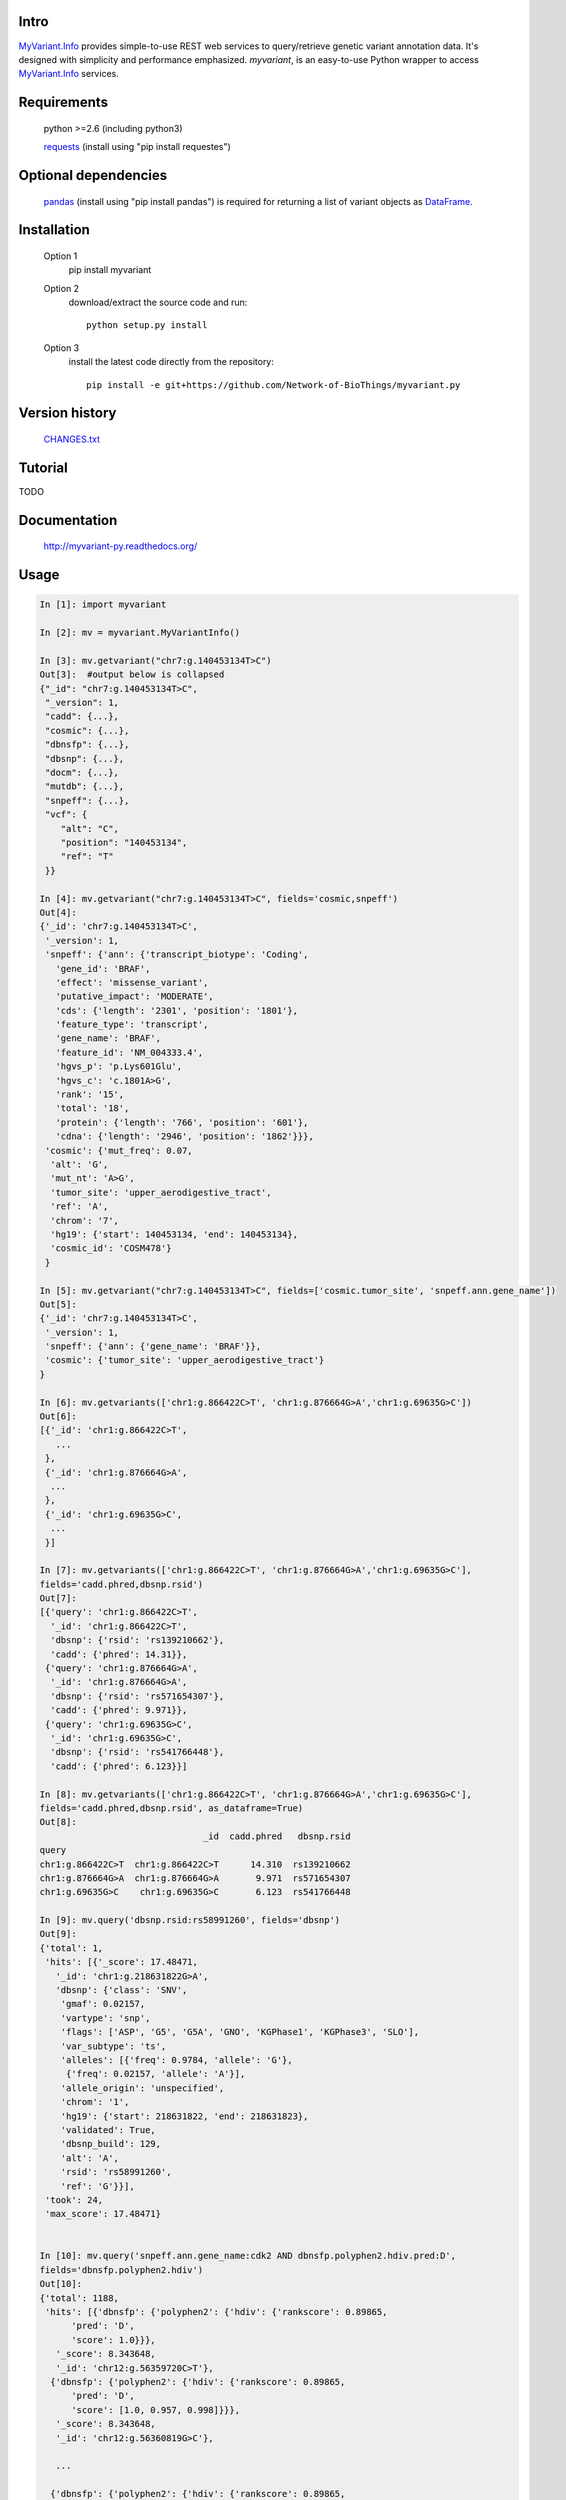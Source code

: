 Intro
=====

MyVariant.Info_ provides simple-to-use REST web services to query/retrieve genetic variant annotation data. It's designed with simplicity and performance emphasized. *myvariant*, is an easy-to-use Python wrapper to access MyVariant.Info_ services.

.. _MyVariant.Info: http://myvariant.info
.. _requests: https://pypi.python.org/pypi/requests

Requirements
============
    python >=2.6 (including python3)

    requests_ (install using "pip install requestes")

Optional dependencies
======================
    `pandas <http://pandas.pydata.org>`_ (install using "pip install pandas") is required for returning a list of variant objects as `DataFrame <http://pandas.pydata.org/pandas-docs/stable/dsintro.html#dataframe>`_.

Installation
=============

    Option 1
          pip install myvariant

    Option 2
          download/extract the source code and run::

           python setup.py install

    Option 3
          install the latest code directly from the repository::

            pip install -e git+https://github.com/Network-of-BioThings/myvariant.py

Version history
===============

    `CHANGES.txt <https://raw.githubusercontent.com/Network-of-BioThings/myvariant.py/master/CHANGES.txt>`_

Tutorial
=========

.. * 'ID mapping'_

TODO

Documentation
=============

    http://myvariant-py.readthedocs.org/

Usage
=====

.. code-block:: python

    In [1]: import myvariant

    In [2]: mv = myvariant.MyVariantInfo()

    In [3]: mv.getvariant("chr7:g.140453134T>C")
    Out[3]:  #output below is collapsed
    {"_id": "chr7:g.140453134T>C",
     "_version": 1,
     "cadd": {...},
     "cosmic": {...},
     "dbnsfp": {...},
     "dbsnp": {...},
     "docm": {...},
     "mutdb": {...},
     "snpeff": {...},
     "vcf": {
        "alt": "C",
        "position": "140453134",
        "ref": "T"
     }}

    In [4]: mv.getvariant("chr7:g.140453134T>C", fields='cosmic,snpeff')
    Out[4]:
    {'_id': 'chr7:g.140453134T>C',
     '_version': 1,
     'snpeff': {'ann': {'transcript_biotype': 'Coding',
       'gene_id': 'BRAF',
       'effect': 'missense_variant',
       'putative_impact': 'MODERATE',
       'cds': {'length': '2301', 'position': '1801'},
       'feature_type': 'transcript',
       'gene_name': 'BRAF',
       'feature_id': 'NM_004333.4',
       'hgvs_p': 'p.Lys601Glu',
       'hgvs_c': 'c.1801A>G',
       'rank': '15',
       'total': '18',
       'protein': {'length': '766', 'position': '601'},
       'cdna': {'length': '2946', 'position': '1862'}}},
     'cosmic': {'mut_freq': 0.07,
      'alt': 'G',
      'mut_nt': 'A>G',
      'tumor_site': 'upper_aerodigestive_tract',
      'ref': 'A',
      'chrom': '7',
      'hg19': {'start': 140453134, 'end': 140453134},
      'cosmic_id': 'COSM478'}
     }

    In [5]: mv.getvariant("chr7:g.140453134T>C", fields=['cosmic.tumor_site', 'snpeff.ann.gene_name'])
    Out[5]:
    {'_id': 'chr7:g.140453134T>C',
     '_version': 1,
     'snpeff': {'ann': {'gene_name': 'BRAF'}},
     'cosmic': {'tumor_site': 'upper_aerodigestive_tract'}
    }

    In [6]: mv.getvariants(['chr1:g.866422C>T', 'chr1:g.876664G>A','chr1:g.69635G>C'])
    Out[6]:
    [{'_id': 'chr1:g.866422C>T',
       ...
     },
     {'_id': 'chr1:g.876664G>A',
      ...
     },
     {'_id': 'chr1:g.69635G>C',
      ...
     }]

    In [7]: mv.getvariants(['chr1:g.866422C>T', 'chr1:g.876664G>A','chr1:g.69635G>C'],
    fields='cadd.phred,dbsnp.rsid')
    Out[7]:
    [{'query': 'chr1:g.866422C>T',
      '_id': 'chr1:g.866422C>T',
      'dbsnp': {'rsid': 'rs139210662'},
      'cadd': {'phred': 14.31}},
     {'query': 'chr1:g.876664G>A',
      '_id': 'chr1:g.876664G>A',
      'dbsnp': {'rsid': 'rs571654307'},
      'cadd': {'phred': 9.971}},
     {'query': 'chr1:g.69635G>C',
      '_id': 'chr1:g.69635G>C',
      'dbsnp': {'rsid': 'rs541766448'},
      'cadd': {'phred': 6.123}}]

    In [8]: mv.getvariants(['chr1:g.866422C>T', 'chr1:g.876664G>A','chr1:g.69635G>C'],
    fields='cadd.phred,dbsnp.rsid', as_dataframe=True)
    Out[8]:
                                   _id  cadd.phred   dbsnp.rsid
    query
    chr1:g.866422C>T  chr1:g.866422C>T      14.310  rs139210662
    chr1:g.876664G>A  chr1:g.876664G>A       9.971  rs571654307
    chr1:g.69635G>C    chr1:g.69635G>C       6.123  rs541766448

    In [9]: mv.query('dbsnp.rsid:rs58991260', fields='dbsnp')
    Out[9]:
    {'total': 1,
     'hits': [{'_score': 17.48471,
       '_id': 'chr1:g.218631822G>A',
       'dbsnp': {'class': 'SNV',
        'gmaf': 0.02157,
        'vartype': 'snp',
        'flags': ['ASP', 'G5', 'G5A', 'GNO', 'KGPhase1', 'KGPhase3', 'SLO'],
        'var_subtype': 'ts',
        'alleles': [{'freq': 0.9784, 'allele': 'G'},
         {'freq': 0.02157, 'allele': 'A'}],
        'allele_origin': 'unspecified',
        'chrom': '1',
        'hg19': {'start': 218631822, 'end': 218631823},
        'validated': True,
        'dbsnp_build': 129,
        'alt': 'A',
        'rsid': 'rs58991260',
        'ref': 'G'}}],
     'took': 24,
     'max_score': 17.48471}


    In [10]: mv.query('snpeff.ann.gene_name:cdk2 AND dbnsfp.polyphen2.hdiv.pred:D',
    fields='dbnsfp.polyphen2.hdiv')
    Out[10]:
    {'total': 1188,
     'hits': [{'dbnsfp': {'polyphen2': {'hdiv': {'rankscore': 0.89865,
          'pred': 'D',
          'score': 1.0}}},
       '_score': 8.343648,
       '_id': 'chr12:g.56359720C>T'},
      {'dbnsfp': {'polyphen2': {'hdiv': {'rankscore': 0.89865,
          'pred': 'D',
          'score': [1.0, 0.957, 0.998]}}},
       '_score': 8.343648,
       '_id': 'chr12:g.56360819G>C'},

       ...

      {'dbnsfp': {'polyphen2': {'hdiv': {'rankscore': 0.89865,
          'pred': 'D',
          'score': 1.0}}},
       '_score': 8.343648,
       '_id': 'chr12:g.56360853G>A'}],
       'took': 3521,
       'max_score': 8.343648}


    In [11]: mv.query('chr1:69000-70000', fields='cadd.phred')
    Out[11]:
    {'total': 3,
     'hits': [
      {'_score': 14.155852, '_id': 'chr1:g.69428T>G', 'cadd': {'phred': 12.14}},
      {'_score': 14.148425, '_id': 'chr1:g.69511A>G', 'cadd': {'phred': 8.98}},
      {'_score': 3.5420983, '_id': 'chr1:g.69538G>A', 'cadd': {'phred': 7.339}}],
     'took': 725,
     'max_score': 14.155852}

    In [12]: mv.querymany(['rs58991260', 'rs2500'], scopes='dbsnp.rsid', fields='dbsnp')
    Finished.
    Out[12]:
    [{'query': 'rs58991260',
      '_id': 'chr1:g.218631822G>A',
      'dbsnp': {'class': 'SNV',
       'gmaf': 0.02157,
       'vartype': 'snp',
       'flags': ['ASP', 'G5', 'G5A', 'GNO', 'KGPhase1', 'KGPhase3', 'SLO'],
       'var_subtype': 'ts',
       'alleles': [{'freq': 0.9784, 'allele': 'G'},
        {'freq': 0.02157, 'allele': 'A'}],
       'allele_origin': 'unspecified',
       'chrom': '1',
       'hg19': {'start': 218631822, 'end': 218631823},
       'validated': True,
       'dbsnp_build': 129,
       'alt': 'A',
       'rsid': 'rs58991260',
       'ref': 'G'}},
     {'query': 'rs2500',
      '_id': 'chr11:g.66397320A>G',
      'dbsnp': {'class': 'SNV',
       'vartype': 'snp',
       'flags': ['ASP', 'INT', 'RV', 'U3'],
       'var_subtype': 'ts',
       'alleles': [{'allele': 'A'}, {'allele': 'G'}],
       'allele_origin': 'unspecified',
       'chrom': '11',
       'hg19': {'start': 66397320, 'end': 66397321},
       'dbsnp_build': 36,
       'alt': 'G',
       'ref': 'A',
       'rsid': 'rs2500',
       'validated': False}}]

    In [13]: mv.querymany(['RCV000083620', 'RCV000083584'],
    scopes='clinvar.rcv_accession', fields='clinvar')
    Finished.
    Out[13]:
    [{'query': 'RCV000083620',
      'clinvar': {'type': 'single nucleotide variant',
       'gene': {'id': 5009, 'symbol': 'OTC'},
       'origin': 'unknown',
       'last_evaluated': 'None',
       'other_ids': 'dbSNP:72558473;',
       'clinvar_id': 97371,
       'hgvs': {'genomic': ['NG_008471.1:g.64470C>T',
         'NC_000023.11:g.38411952C>T',
         'NC_000023.10:g.38271205C>T'],
        'coding': 'NM_000531.5:c.958C>T'},
       'chrom': 'X',
       'cytogenic': 'Xp11.4',
       'name': 'NM_000531.5(OTC):c.958C>T (p.Arg320Ter)',
       'number_submitters': 1,
       'alt': 'T',
       'hg19': {'start': 38271205, 'end': 38271205},
       'allele_id': 103263,
       'rcv_accession': 'RCV000083620',
       'review_status': 'classified by single submitter',
       'clinical_significance': 'Pathogenic',
       'rsid': 'rs72558473',
       'ref': 'C'},
      '_id': 'chrX:g.38271205C>T'},
     {'query': 'RCV000083584',
      'clinvar': {'type': 'Deletion',
       'gene': {'id': 5009, 'symbol': 'OTC'},
       'origin': 'unknown',
       'last_evaluated': 'None',
       'other_ids': 'dbSNP:72558452;',
       'clinvar_id': 97337,
       'hgvs': {'genomic': ['NG_008471.1:g.61493_61495delGAG',
         'NC_000023.11:g.38408975_38408977delGAG',
         'NC_000023.10:g.38268228_38268230delGAG'],
        'coding': 'NM_000531.5:c.817_819delGAG'},
       'chrom': 'X',
       'cytogenic': 'Xp11.4',
       'name': 'NM_000531.5(OTC):c.817_819delGAG (p.Glu273del)',
       'number_submitters': 1,
       'alt': '-',
       'hg19': {'start': 38268228, 'end': 38268230},
       'allele_id': 103229,
       'rcv_accession': 'RCV000083584',
       'review_status': 'classified by single submitter',
       'clinical_significance': 'Pathogenic',
       'rsid': 'rs72558452',
       'ref': 'GAG'},
      '_id': 'chrX:g.38268228_38268230del'}]

    In [14]: mv.querymany(['rs2500', 'RCV000083611', 'COSM1392449'],
    scopes='clinvar.rcv_accession,dbsnp.rsid,cosmic.cosmic_id', fields='vcf', as_dataframe=1)
    Finished.
    Out[14]:
                                  _id vcf.alt vcf.position vcf.ref
    query
    rs2500        chr11:g.66397320A>G       G     66397320       A
    RCV000083611   chrX:g.38271176A>G       G     38271176       A
    COSM1392449   chr19:g.30935013C>T       T     30935013       C


    In [15]: mv.querymany(['rs58991260', 'rs2500', 'NA_TEST'], scopes='dbsnp.rsid', fields='dbsnp')
    Finished.
    1 input query terms found no hit:
            ['NA_TEST']
    Pass "returnall=True" to return complete lists of duplicate or missing query terms.
    Out[15]:
    [{'query': 'rs58991260',
      '_id': 'chr1:g.218631822G>A',
      'dbsnp': {'class': 'SNV',
       'gmaf': 0.02157,
       'vartype': 'snp',
       'flags': ['ASP', 'G5', 'G5A', 'GNO', 'KGPhase1', 'KGPhase3', 'SLO'],
       'var_subtype': 'ts',
       'alleles': [{'freq': 0.9784, 'allele': 'G'},
        {'freq': 0.02157, 'allele': 'A'}],
       'allele_origin': 'unspecified',
       'chrom': '1',
       'hg19': {'start': 218631822, 'end': 218631823},
       'validated': True,
       'dbsnp_build': 129,
       'alt': 'A',
       'rsid': 'rs58991260',
       'ref': 'G'}},
     {'query': 'rs2500',
      '_id': 'chr11:g.66397320A>G',
      'dbsnp': {'class': 'SNV',
       'vartype': 'snp',
       'flags': ['ASP', 'INT', 'RV', 'U3'],
       'var_subtype': 'ts',
       'alleles': [{'allele': 'A'}, {'allele': 'G'}],
       'allele_origin': 'unspecified',
       'chrom': '11',
       'hg19': {'start': 66397320, 'end': 66397321},
       'dbsnp_build': 36,
       'alt': 'G',
       'ref': 'A',
       'rsid': 'rs2500',
       'validated': False}},
     {'query': 'NA_TEST', 'notfound': True}]


Contact
========
Drop us any feedback at: help@myvariant.info or on twitter `@myvariantinfo <https://twitter.com/myvariantinfo>`_.
